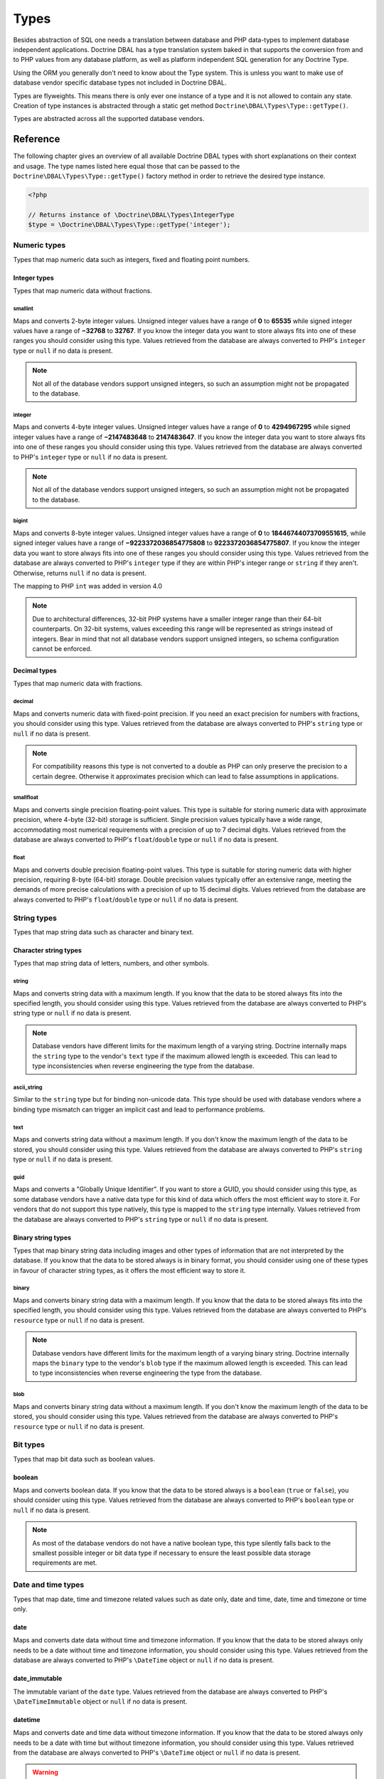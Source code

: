 Types
=====

Besides abstraction of SQL one needs a translation between database
and PHP data-types to implement database independent applications.
Doctrine DBAL has a type translation system baked in that supports the
conversion from and to PHP values from any database platform,
as well as platform independent SQL generation for any Doctrine
Type.

Using the ORM you generally don't need to know about the Type
system. This is unless you want to make use of database vendor
specific database types not included in Doctrine DBAL.

Types are flyweights. This means there is only ever one instance of
a type and it is not allowed to contain any state. Creation of type
instances is abstracted through a static get method
``Doctrine\DBAL\Types\Type::getType()``.

Types are abstracted across all the supported database
vendors.

Reference
---------

The following chapter gives an overview of all available Doctrine DBAL
types with short explanations on their context and usage.
The type names listed here equal those that can be passed to the
``Doctrine\DBAL\Types\Type::getType()``  factory method in order to retrieve
the desired type instance.

.. code-block:: php

    <?php

    // Returns instance of \Doctrine\DBAL\Types\IntegerType
    $type = \Doctrine\DBAL\Types\Type::getType('integer');

Numeric types
~~~~~~~~~~~~~

Types that map numeric data such as integers, fixed and floating point
numbers.

Integer types
^^^^^^^^^^^^^

Types that map numeric data without fractions.

smallint
++++++++

Maps and converts 2-byte integer values.
Unsigned integer values have a range of **0** to **65535** while signed
integer values have a range of **−32768** to **32767**.
If you know the integer data you want to store always fits into one of these ranges
you should consider using this type.
Values retrieved from the database are always converted to PHP's ``integer`` type
or ``null`` if no data is present.

.. note::

    Not all of the database vendors support unsigned integers, so such an assumption
    might not be propagated to the database.

integer
+++++++

Maps and converts 4-byte integer values.
Unsigned integer values have a range of **0** to **4294967295** while signed
integer values have a range of **−2147483648** to **2147483647**.
If you know the integer data you want to store always fits into one of these ranges
you should consider using this type.
Values retrieved from the database are always converted to PHP's ``integer`` type
or ``null`` if no data is present.

.. note::

    Not all of the database vendors support unsigned integers, so such an assumption
    might not be propagated to the database.

bigint
++++++

Maps and converts 8-byte integer values.
Unsigned integer values have a range of **0** to **18446744073709551615**, while signed
integer values have a range of **−9223372036854775808** to **9223372036854775807**.
If you know the integer data you want to store always fits into one of these ranges
you should consider using this type.
Values retrieved from the database are always converted to PHP's ``integer`` type
if they are within PHP's integer range or ``string`` if they aren't.
Otherwise, returns ``null`` if no data is present.

.. versionadded:: 4.0

The mapping to PHP ``int`` was added in version 4.0

.. note::

    Due to architectural differences, 32-bit PHP systems have a smaller
    integer range than their 64-bit counterparts. On 32-bit systems,
    values exceeding this range will be represented as strings instead
    of integers. Bear in mind that not all database vendors
    support unsigned integers, so schema configuration cannot be
    enforced.

Decimal types
^^^^^^^^^^^^^

Types that map numeric data with fractions.

decimal
+++++++

Maps and converts numeric data with fixed-point precision.
If you need an exact precision for numbers with fractions, you should consider using
this type.
Values retrieved from the database are always converted to PHP's ``string`` type
or ``null`` if no data is present.

.. note::

    For compatibility reasons this type is not converted to a double
    as PHP can only preserve the precision to a certain degree. Otherwise
    it approximates precision which can lead to false assumptions in
    applications.

smallfloat
+++++

Maps and converts single precision floating-point values.
This type is suitable for storing numeric data with approximate precision, where 4-byte (32-bit) storage is sufficient.
Single precision values typically have a wide range, accommodating most numerical requirements with a precision of up to 7 decimal digits.
Values retrieved from the database are always converted to PHP's ``float``/``double`` type or ``null`` if no data is present.

float
+++++

Maps and converts double precision floating-point values.
This type is suitable for storing numeric data with higher precision, requiring 8-byte (64-bit) storage.
Double precision values typically offer an extensive range, meeting the demands of more precise calculations
with a precision of up to 15 decimal digits. Values retrieved from the database are always converted to PHP's
``float``/``double`` type or ``null`` if no data is present.

String types
~~~~~~~~~~~~

Types that map string data such as character and binary text.

Character string types
^^^^^^^^^^^^^^^^^^^^^^

Types that map string data of letters, numbers, and other symbols.

string
++++++

Maps and converts string data with a maximum length.
If you know that the data to be stored always fits into the specified length,
you should consider using this type.
Values retrieved from the database are always converted to PHP's string type
or ``null`` if no data is present.

.. note::

    Database vendors have different limits for the maximum length of a
    varying string. Doctrine internally maps the ``string`` type to the
    vendor's ``text`` type if the maximum allowed length is exceeded.
    This can lead to type inconsistencies when reverse engineering the
    type from the database.

ascii_string
++++++++++++

Similar to the ``string`` type but for binding non-unicode data. This type
should be used with database vendors where a binding type mismatch
can trigger an implicit cast and lead to performance problems.

text
++++

Maps and converts string data without a maximum length.
If you don't know the maximum length of the data to be stored, you should
consider using this type.
Values retrieved from the database are always converted to PHP's ``string`` type
or ``null`` if no data is present.

guid
++++

Maps and converts a "Globally Unique Identifier".
If you want to store a GUID, you should consider using this type, as some
database vendors have a native data type for this kind of data which offers
the most efficient way to store it. For vendors that do not support this
type natively, this type is mapped to the ``string`` type internally.
Values retrieved from the database are always converted to PHP's ``string`` type
or ``null`` if no data is present.

Binary string types
^^^^^^^^^^^^^^^^^^^

Types that map binary string data including images and other types of
information that are not interpreted by the database.
If you know that the data to be stored always is in binary format, you
should consider using one of these types in favour of character string
types, as it offers the most efficient way to store it.

binary
++++++

Maps and converts binary string data with a maximum length.
If you know that the data to be stored always fits into the specified length,
you should consider using this type.
Values retrieved from the database are always converted to PHP's ``resource`` type
or ``null`` if no data is present.

.. note::

    Database vendors have different limits for the maximum length of a
    varying binary string. Doctrine internally maps the ``binary`` type to the
    vendor's ``blob`` type if the maximum allowed length is exceeded.
    This can lead to type inconsistencies when reverse engineering the
    type from the database.

blob
++++

Maps and converts binary string data without a maximum length.
If you don't know the maximum length of the data to be stored, you should
consider using this type.
Values retrieved from the database are always converted to PHP's ``resource`` type
or ``null`` if no data is present.

Bit types
~~~~~~~~~

Types that map bit data such as boolean values.

boolean
^^^^^^^

Maps and converts boolean data.
If you know that the data to be stored always is a ``boolean`` (``true`` or ``false``),
you should consider using this type.
Values retrieved from the database are always converted to PHP's ``boolean`` type
or ``null`` if no data is present.

.. note::

    As most of the database vendors do not have a native boolean type,
    this type silently falls back to the smallest possible integer or
    bit data type if necessary to ensure the least possible data storage
    requirements are met.

Date and time types
~~~~~~~~~~~~~~~~~~~

Types that map date, time and timezone related values such as date only,
date and time, date, time and timezone or time only.

date
^^^^

Maps and converts date data without time and timezone information.
If you know that the data to be stored always only needs to be a date
without time and timezone information, you should consider using this type.
Values retrieved from the database are always converted to PHP's ``\DateTime`` object
or ``null`` if no data is present.

date_immutable
^^^^^^^^^^^^^^

The immutable variant of the ``date`` type.
Values retrieved from the database are always converted to PHP's ``\DateTimeImmutable``
object or ``null`` if no data is present.

datetime
^^^^^^^^

Maps and converts date and time data without timezone information.
If you know that the data to be stored always only needs to be a date
with time but without timezone information, you should consider using this type.
Values retrieved from the database are always converted to PHP's ``\DateTime`` object
or ``null`` if no data is present.

.. warning::

    Before 2.5 this type always required a specific format,
    defined in ``$platform->getDateTimeFormatString()``, which
    could cause quite some troubles on platforms that had various
    microtime precision formats.
    Starting with 2.5 whenever the parsing of a date fails with
    the predefined platform format, ``DateTime::__construct()``
    method will be used to parse the date.

    This could cause some troubles when your date format is weird
    and not parsed correctly by ``DateTime::__construct()``, however since
    databases are rather strict on dates there should be no problem.

.. warning::

    Passing instances of ``DateTimeImmutable`` to this type is deprecated since 3.7. Use
    :ref:`datetime_immutable` instead.

.. _datetime_immutable:
datetime_immutable
^^^^^^^^^^^^^^^^^^

The immutable variant of the ``datetime`` type.
Values retrieved from the database are always converted to PHP's ``\DateTimeImmutable``
object or ``null`` if no data is present.

datetimetz
^^^^^^^^^^

Maps and converts date with time and timezone information data.
If you know that the data to be stored always contains date, time and timezone
information, you should consider using this type.
Values retrieved from the database are always converted to PHP's ``\DateTime`` object
or ``null`` if no data is present.

.. note::

    This type is not supported by all the vendor platforms or by all of their versions. Depending on
    these variants, the databases that support this type may return the persisted date and time in a
    different timezone than the one used during the ``INSERT`` or the ``UPDATE`` operation. This means
    that if you persist a value like `1986-22-03 19:45:30-03:00`, you could have `1986-22-03 22:45:30-00:00`
    as the result of a ``SELECT`` operation for that record. In these cases, the timezone offset present
    in the result is usually UTC or the one configured as default in the database server.

.. warning::

    Passing instances of ``DateTimeImmutable`` to this type is deprecated since 3.7. Use
    :ref:`datetimetz_immutable` instead.

.. _datetimetz_immutable:
datetimetz_immutable
^^^^^^^^^^^^^^^^^^^^

The immutable variant of the ``datetimetz`` type.
Values retrieved from the database are always converted to PHP's ``\DateTimeImmutable``
object or ``null`` if no data is present.

time
^^^^

Maps and converts time data without date and timezone information.
If you know that the data to be stored only needs to be a time
without date, time and timezone information, you should consider using this type.
Values retrieved from the database are always converted to PHP's ``\DateTime`` object
or ``null`` if no data is present.

time_immutable
^^^^^^^^^^^^^^

The immutable variant of the ``time`` type.
Values retrieved from the database are always converted to PHP's ``\DateTimeImmutable``
object or ``null`` if no data is present.

dateinterval
^^^^^^^^^^^^

Maps and converts date and time difference data without timezone information.
If you know that the data to be stored is the difference between two date and time values,
you should consider using this type.
Values retrieved from the database are always converted to PHP's ``\DateInterval`` object
or ``null`` if no data is present.

.. note::

    See the Known Vendor Issue :doc:`known-vendor-issues` section
    for details about the different handling of microseconds and
    timezones across all the different vendors.

.. warning::

    All date types assume that you are exclusively using the default timezone
    set by `date_default_timezone_set() <http://docs.php.net/manual/en/function.date-default-timezone-set.php>`_
    or by the php.ini configuration ``date.timezone``.

    If you need specific timezone handling you have to handle this
    in your domain, converting all the values back and forth from UTC.

Array types
~~~~~~~~~~~

Types that map array data in different variations such as simple arrays,
real arrays or JSON format arrays.

array
^^^^^

Maps and converts array data based on PHP serialization.
If you need to store an exact representation of your array data,
you should consider using this type as it uses serialization
to represent an exact copy of your array as string in the database.
Values retrieved from the database are always converted to PHP's ``array`` type
using deserialization or ``null`` if no data is present.

.. note::

    This type will always be mapped to the database vendor's ``text`` type
    internally as there is no way of storing a PHP array representation
    natively in the database.
    Furthermore this type requires an SQL column comment hint so that it can be
    reverse engineered from the database. Doctrine cannot map back this type
    properly on vendors not supporting column comments and will fall back to
    ``text`` type instead.

.. warning::

    This type is deprecated since 3.4.0, use :ref:`json` instead.

simple_array
^^^^^^^^^^^^

Maps and converts array data based on PHP comma delimited imploding and exploding.
If you know that the data to be stored always is a scalar value based one-dimensional
array, you should consider using this type as it uses simple PHP imploding and
exploding techniques to serialize and deserialize your data.
Values retrieved from the database are always converted to PHP's ``array`` type
using comma delimited ``explode()`` or ``null`` if no data is present.

.. note::

    This type will always be mapped to the database vendor's ``text`` type
    internally as there is no way of storing a PHP array representation
    natively in the database.
    Furthermore this type requires an SQL column comment hint so that it can be
    reverse engineered from the database. Doctrine cannot map back this type
    properly on vendors not supporting column comments and will fall back to
    ``text`` type instead.

.. warning::

    You should never rely on a specific PHP type like ``boolean``,
    ``integer``, ``float`` or ``null`` when retrieving values from
    the database as the ``explode()`` deserialization technique used
    by this type converts every single array item to ``string``.
    This basically means that every array item other than ``string``
    will lose its type awareness.

.. _json:
json
^^^^

Maps and converts array data based on PHP's JSON encoding functions.
If you know that the data to be stored always is in a valid UTF-8
encoded JSON format string, you should consider using this type.
Values retrieved from the database are always converted to PHP's
native types using PHP's ``json_decode()`` function.
JSON objects are always converted to PHP associative arrays.

.. note::

    The ``json`` type doesn't preserve the type of PHP objects.
    PHP objects will always be encoded as (anonymous) JSON objects.
    JSON objects will always be decoded as PHP associative arrays.

    To preserve the type of PHP objects, consider using
    `Doctrine JSON ODM <https://github.com/dunglas/doctrine-json-odm>`_.

.. note::

    Some vendors have a native JSON type and Doctrine will use it if possible
    and otherwise silently fall back to the vendor's ``text`` type to ensure
    the most efficient storage requirements.
    If the vendor does not have a native JSON type, this type requires an SQL
    column comment hint so that it can be reverse engineered from the database.
    Doctrine cannot map back this type properly on vendors not supporting column
    comments and will fall back to ``text`` type instead.

.. warning::

    You should never rely on the order of your JSON object keys, as some vendors
    like MySQL sort the keys of its native JSON type using an internal order
    which is also subject to change.

Object types
~~~~~~~~~~~~

Types that map to objects such as POPOs.

object
^^^^^^

Maps and converts object data based on PHP serialization.
If you need to store an exact representation of your object data,
you should consider using this type as it uses serialization
to represent an exact copy of your object as string in the database.
Values retrieved from the database are always converted to PHP's ``object`` type
using deserialization or ``null`` if no data is present.

.. note::

    This type will always be mapped to the database vendor's ``text`` type
    internally as there is no way of storing a PHP object representation
    natively in the database.
    Furthermore this type requires an SQL column comment hint so that it can be
    reverse engineered from the database. Doctrine cannot map back this type
    properly on vendors not supporting column comments and will fall back to
    ``text`` type instead.

.. warning::

    While the built-in ``text`` type of MySQL and MariaDB can store binary data,
    ``mysqldump`` cannot properly export ``text`` fields containing binary data.
    This will cause creating and restoring of backups fail silently. A workaround is
    to ``serialize()``/``unserialize()`` and ``base64_encode()``/``base64_decode()``
    PHP objects and store them into a ``text`` field manually.

.. warning::

    Because the built-in ``text`` type of PostgreSQL does not support NULL bytes,
    the object type will cause deserialization errors on PostgreSQL. A workaround is
    to ``serialize()``/``unserialize()`` and ``base64_encode()``/``base64_decode()`` PHP objects and store
    them into a ``text`` field manually.

.. warning::

    This type is deprecated since 3.4.0, use :ref:`json` instead.

.. _mappingMatrix:

Mapping Matrix
--------------

The following table shows an overview of Doctrine's type abstraction.
The matrix contains the mapping information for how a specific Doctrine
type is mapped to the database and back to PHP.
Please also notice the mapping specific footnotes for additional information.
::

    +-------------------+---------------+-----------------------------------------------------------------------------------------------+
    | Doctrine          | PHP           | Database vendor                                                                               |
    |                   |               +--------------------------+---------+----------------------------------------------------------+
    |                   |               | Name                     | Version | Type                                                     |
    +===================+===============+==========================+=========+==========================================================+
    | **smallint**      | ``integer``   | **MySQL**                | *all*   | ``SMALLINT`` ``UNSIGNED`` [10]  ``AUTO_INCREMENT`` [11]  |
    |                   |               +--------------------------+---------+----------------------------------------------------------+
    |                   |               | **PostgreSQL**           | *all*   | ``SMALLINT``                                             |
    |                   |               +--------------------------+---------+----------------------------------------------------------+
    |                   |               | **Oracle**               | *all*   | ``NUMBER(5)``                                            |
    |                   |               +--------------------------+---------+----------------------------------------------------------+
    |                   |               | **SQL Server**           | *all*   | ``SMALLINT`` ``IDENTITY`` [11]                           |
    |                   |               +--------------------------+---------+----------------------------------------------------------+
    |                   |               | **SQLite**               | *all*   | ``INTEGER`` [15]                                         |
    +-------------------+---------------+--------------------------+---------+----------------------------------------------------------+
    | **integer**       | ``integer``   | **MySQL**                | *all*   | ``INT`` ``UNSIGNED`` [10]  ``AUTO_INCREMENT`` [11]       |
    |                   |               +--------------------------+---------+----------------------------------------------------------+
    |                   |               | **PostgreSQL**           | *all*   | ``INT`` [12]                                             |
    |                   |               |                          |         +----------------------------------------------------------+
    |                   |               |                          |         | ``SERIAL`` [11]                                          |
    |                   |               +--------------------------+---------+----------------------------------------------------------+
    |                   |               | **Oracle**               | *all*   | ``NUMBER(10)``                                           |
    |                   |               +--------------------------+---------+----------------------------------------------------------+
    |                   |               | **SQL Server**           | *all*   | ``INT`` ``IDENTITY`` [11]                                |
    |                   |               +--------------------------+---------+----------------------------------------------------------+
    |                   |               | **SQLite**               | *all*   | ``INTEGER`` [15]                                         |
    +-------------------+---------------+--------------------------+---------+----------------------------------------------------------+
    | **bigint**        | ``string``    | **MySQL**                | *all*   | ``BIGINT`` ``UNSIGNED`` [10]  ``AUTO_INCREMENT`` [11]    |
    |                   | [8]           +--------------------------+---------+----------------------------------------------------------+
    |                   |               | **PostgreSQL**           | *all*   | ``BIGINT`` [12]                                          |
    |                   |               |                          |         +----------------------------------------------------------+
    |                   |               |                          |         | ``BIGSERIAL`` [11]                                       |
    |                   |               +--------------------------+---------+----------------------------------------------------------+
    |                   |               | **Oracle**               | *all*   | ``NUMBER(20)``                                           |
    |                   |               +--------------------------+---------+----------------------------------------------------------+
    |                   |               | **SQL Server**           | *all*   | ``BIGINT`` ``IDENTITY`` [11]                             |
    |                   |               +--------------------------+---------+----------------------------------------------------------+
    |                   |               | **SQLite**               | *all*   | ``INTEGER`` [15]                                         |
    +-------------------+---------------+--------------------------+---------+----------------------------------------------------------+
    | **decimal** [7]   | ``string``    | **MySQL**                | *all*   | ``NUMERIC(p, s)`` ``UNSIGNED`` [10]                      |
    |                   | [9]           +--------------------------+---------+----------------------------------------------------------+
    |                   |               | **PostgreSQL**           | *all*   | ``NUMERIC(p, s)``                                        |
    |                   |               +--------------------------+         |                                                          |
    |                   |               | **Oracle**               |         |                                                          |
    |                   |               +--------------------------+         |                                                          |
    |                   |               | **SQL Server**           |         |                                                          |
    |                   |               +--------------------------+         |                                                          |
    |                   |               | **SQLite**               |         |                                                          |
    +-------------------+---------------+--------------------------+---------+----------------------------------------------------------+
    | **smallfloat**    | ``float``     | **MySQL**                | *all*   | ``FLOAT`` ``UNSIGNED`` [10]                              |
    |                   |               +--------------------------+---------+----------------------------------------------------------+
    |                   |               | **PostgreSQL**           | *all*   | ``REAL``                                                 |
    |                   |               +--------------------------+         |                                                          |
    |                   |               | **Oracle**               |         |                                                          |
    |                   |               +--------------------------+         |                                                          |
    |                   |               | **SQL Server**           |         |                                                          |
    |                   |               +--------------------------+         |                                                          |
    |                   |               | **SQLite**               |         |                                                          |
    +-------------------+---------------+--------------------------+---------+----------------------------------------------------------+
    | **float**         | ``float``     | **MySQL**                | *all*   | ``DOUBLE PRECISION`` ``UNSIGNED`` [10]                   |
    |                   |               +--------------------------+---------+----------------------------------------------------------+
    |                   |               | **PostgreSQL**           | *all*   | ``DOUBLE PRECISION``                                     |
    |                   |               +--------------------------+         |                                                          |
    |                   |               | **Oracle**               |         |                                                          |
    |                   |               +--------------------------+         |                                                          |
    |                   |               | **SQL Server**           |         |                                                          |
    |                   |               +--------------------------+         |                                                          |
    |                   |               | **SQLite**               |         |                                                          |
    +-------------------+---------------+--------------------------+---------+----------------------------------------------------------+
    | **string**        | ``string``    | **MySQL**                | *all*   | ``VARCHAR(n)`` [3]                                       |
    | [2]  [5]          |               +--------------------------+         |                                                          |
    |                   |               | **PostgreSQL**           |         |                                                          |
    |                   |               +--------------------------+         +----------------------------------------------------------+
    |                   |               | **SQLite**               |         |                                                          |
    |                   |               +--------------------------+---------+----------------------------------------------------------+
    |                   |               | **Oracle**               | *all*   | ``VARCHAR2(n)`` [3]                                      |
    |                   |               |                          |         +----------------------------------------------------------+
    |                   |               |                          |         | ``CHAR(n)`` [4]                                          |
    |                   |               +--------------------------+---------+----------------------------------------------------------+
    |                   |               | **SQL Server**           | *all*   | ``NVARCHAR(n)`` [3]                                      |
    |                   |               |                          |         +----------------------------------------------------------+
    |                   |               |                          |         | ``NCHAR(n)`` [4]                                         |
    +-------------------+---------------+--------------------------+---------+----------------------------------------------------------+
    | **ascii_string**  | ``string``    | **SQL Server**           |         | ``VARCHAR(n)``                                           |
    |                   |               |                          |         | ``CHAR(n)``                                              |
    +-------------------+---------------+--------------------------+---------+----------------------------------------------------------+
    | **text**          | ``string``    | **MySQL**                | *all*   | ``TINYTEXT`` [16]                                        |
    |                   |               |                          |         +----------------------------------------------------------+
    |                   |               |                          |         | ``TEXT`` [17]                                            |
    |                   |               |                          |         +----------------------------------------------------------+
    |                   |               |                          |         | ``MEDIUMTEXT`` [18]                                      |
    |                   |               |                          |         +----------------------------------------------------------+
    |                   |               |                          |         | ``LONGTEXT`` [19]                                        |
    |                   |               +--------------------------+---------+----------------------------------------------------------+
    |                   |               | **PostgreSQL**           | *all*   | ``TEXT``                                                 |
    |                   |               +--------------------------+         |                                                          |
    |                   |               | **Oracle**               | *all*   | ``CLOB``                                                 |
    |                   |               +--------------------------+         |                                                          |
    |                   |               | **SQLite**               |         |                                                          |
    |                   |               +--------------------------+---------+----------------------------------------------------------+
    |                   |               | **SQL Server**           | *all*   | ``VARCHAR(MAX)``                                         |
    +-------------------+---------------+--------------------------+---------+----------------------------------------------------------+
    | **guid**          | ``string``    | **MySQL**                | *all*   | ``CHAR(36)`` [1]                                         |
    |                   |               +--------------------------+         |                                                          |
    |                   |               | **Oracle**               |         |                                                          |
    |                   |               +--------------------------+         |                                                          |
    |                   |               | **SQLite**               |         |                                                          |
    |                   |               +--------------------------+---------+----------------------------------------------------------+
    |                   |               | **SQL Server**           | *all*   | ``UNIQUEIDENTIFIER``                                     |
    |                   |               +--------------------------+         |                                                          |
    |                   |               | **PostgreSQL**           | *all*   | ``UUID``                                                 |
    +-------------------+---------------+--------------------------+---------+----------------------------------------------------------+
    | **binary**        | ``resource``  | **MySQL**                | *all*   | ``VARBINARY(n)`` [3]                                     |
    | [2]  [6]          |               +--------------------------+         |                                                          |
    |                   |               | **SQL Server**           |         +----------------------------------------------------------+
    |                   |               +--------------------------+         | ``BINARY(n)`` [4]                                        |
    |                   |               | **Oracle**               | *all*   | ``RAW(n)``                                               |
    |                   |               +--------------------------+---------+----------------------------------------------------------+
    |                   |               | **PostgreSQL**           | *all*   | ``BYTEA`` [15]                                           |
    |                   |               +--------------------------+---------+----------------------------------------------------------+
    |                   |               | **SQLite**               | *all*   | ``BLOB`` [15]                                            |
    +-------------------+---------------+--------------------------+---------+----------------------------------------------------------+
    | **blob**          | ``resource``  | **MySQL**                | *all*   | ``TINYBLOB`` [16]                                        |
    |                   |               |                          |         +----------------------------------------------------------+
    |                   |               |                          |         | ``BLOB`` [17]                                            |
    |                   |               |                          |         +----------------------------------------------------------+
    |                   |               |                          |         | ``MEDIUMBLOB`` [18]                                      |
    |                   |               |                          |         +----------------------------------------------------------+
    |                   |               |                          |         | ``LONGBLOB`` [19]                                        |
    |                   |               +--------------------------+---------+----------------------------------------------------------+
    |                   |               | **Oracle**               | *all*   | ``BLOB``                                                 |
    |                   |               +--------------------------+         |                                                          |
    |                   |               | **SQLite**               |         |                                                          |
    |                   |               +--------------------------+---------+----------------------------------------------------------+
    |                   |               | **SQL Server**           | *all*   | ``VARBINARY(MAX)``                                       |
    |                   |               +--------------------------+---------+----------------------------------------------------------+
    |                   |               | **PostgreSQL**           | *all*   | ``BYTEA``                                                |
    +-------------------+---------------+--------------------------+---------+----------------------------------------------------------+
    | **boolean**       | ``boolean``   | **MySQL**                | *all*   | ``TINYINT(1)``                                           |
    |                   |               +--------------------------+---------+----------------------------------------------------------+
    |                   |               | **PostgreSQL**           | *all*   | ``BOOLEAN``                                              |
    |                   |               +--------------------------+         |                                                          |
    |                   |               | **SQLite**               |         |                                                          |
    |                   |               +--------------------------+---------+----------------------------------------------------------+
    |                   |               | **SQL Server**           | *all*   | ``BIT``                                                  |
    |                   |               +--------------------------+         |                                                          |
    |                   |               | **Oracle**               | *all*   | ``NUMBER(1)``                                            |
    +-------------------+---------------+--------------------------+---------+----------------------------------------------------------+
    | **date**          | ``\DateTime`` | **MySQL**                | *all*   | ``DATE``                                                 |
    |                   |               +--------------------------+         |                                                          |
    |                   |               | **PostgreSQL**           |         |                                                          |
    |                   |               +--------------------------+         |                                                          |
    |                   |               | **Oracle**               |         |                                                          |
    |                   |               +--------------------------+         |                                                          |
    |                   |               | **SQLite**               |         |                                                          |
    |                   |               +--------------------------+---------+                                                          |
    |                   |               | **SQL Server**           | "all"   |                                                          |
    +-------------------+---------------+--------------------------+---------+----------------------------------------------------------+
    | **datetime**      | ``\DateTime`` | **MySQL**                | *all*   | ``DATETIME`` [13]                                        |
    |                   |               +--------------------------+---------+----------------------------------------------------------+
    |                   |               | **SQL Server**           | *all*   | ``DATETIME``                                             |
    |                   |               +--------------------------+         |                                                          |
    |                   |               | **SQLite**               |         |                                                          |
    |                   |               +--------------------------+---------+----------------------------------------------------------+
    |                   |               | **PostgreSQL**           | *all*   | ``TIMESTAMP(0) WITHOUT TIME ZONE``                       |
    |                   |               +--------------------------+---------+----------------------------------------------------------+
    |                   |               | **Oracle**               | *all*   | ``TIMESTAMP(0)``                                         |
    +-------------------+---------------+--------------------------+---------+----------------------------------------------------------+
    | **datetimetz**    | ``\DateTime`` | **MySQL**                | *all*   | ``DATETIME``  [14]  [15]                                 |
    |                   |               +--------------------------+         |                                                          |
    |                   |               | **SQLite**               |         |                                                          |
    |                   |               +--------------------------+---------+                                                          |
    |                   |               | **SQL Server**           | "all"   |                                                          |
    |                   |               +--------------------------+---------+----------------------------------------------------------+
    |                   |               | **PostgreSQL**           | *all*   | ``TIMESTAMP(0) WITH TIME ZONE``                          |
    |                   |               +--------------------------+         |                                                          |
    |                   |               | **Oracle**               |         |                                                          |
    +-------------------+---------------+--------------------------+---------+----------------------------------------------------------+
    | **time**          | ``\DateTime`` | **MySQL**                | *all*   | ``TIME``                                                 |
    |                   |               +--------------------------+         |                                                          |
    |                   |               | **SQLite**               |         |                                                          |
    |                   |               +--------------------------+---------+----------------------------------------------------------+
    |                   |               | **PostgreSQL**           | *all*   | ``TIME(0) WITHOUT TIME ZONE``                            |
    |                   |               +--------------------------+---------+----------------------------------------------------------+
    |                   |               | **Oracle**               | *all*   | ``DATE`` [15]                                            |
    |                   |               +--------------------------+---------+----------------------------------------------------------+
    |                   |               | **SQL Server**           | "all"   | ``TIME(0)``                                              |
    +-------------------+---------------+--------------------------+---------+----------------------------------------------------------+
    | **array** [1]     | ``array``     | **MySQL**                | *all*   | ``TINYTEXT`` [16]                                        |
    +-------------------+               |                          |         +----------------------------------------------------------+
    | **simple array**  |               |                          |         | ``TEXT`` [17]                                            |
    | [1]               |               |                          |         +----------------------------------------------------------+
    |                   |               |                          |         | ``MEDIUMTEXT`` [18]                                      |
    |                   |               |                          |         +----------------------------------------------------------+
    |                   |               |                          |         | ``LONGTEXT`` [19]                                        |
    |                   |               +--------------------------+---------+----------------------------------------------------------+
    |                   |               | **PostgreSQL**           | *all*   | ``TEXT``                                                 |
    |                   |               +--------------------------+         |                                                          |
    |                   |               | **Oracle**               | *all*   | ``CLOB``                                                 |
    |                   |               +--------------------------+         |                                                          |
    |                   |               | **SQLite**               |         |                                                          |
    |                   |               +--------------------------+---------+----------------------------------------------------------+
    |                   |               | **SQL Server**           | *all*   | ``VARCHAR(MAX)``                                         |
    +-------------------+---------------+--------------------------+---------+----------------------------------------------------------+
    | **json**          | ``mixed``     | **MySQL**                | *all*   | ``JSON``                                                 |
    |                   |               +--------------------------+---------+----------------------------------------------------------+
    |                   |               | **PostgreSQL**           | *all*   | ``JSON`` [20]                                            |
    |                   |               |                          |         +----------------------------------------------------------+
    |                   |               |                          |         | ``JSONB`` [21]                                           |
    |                   |               +--------------------------+---------+----------------------------------------------------------+
    |                   |               | **Oracle**               | *all*   | ``CLOB`` [1]                                             |
    |                   |               +--------------------------+         |                                                          |
    |                   |               | **SQLite**               |         |                                                          |
    |                   |               +--------------------------+---------+----------------------------------------------------------+
    |                   |               | **SQL Server**           | *all*   | ``VARCHAR(MAX)`` [1]                                     |
    +-------------------+---------------+--------------------------+---------+----------------------------------------------------------+
    | **object** [1]    | ``object``    | **MySQL**                | *all*   | ``TINYTEXT`` [16]                                        |
    |                   |               |                          |         +----------------------------------------------------------+
    |                   |               |                          |         | ``TEXT`` [17]                                            |
    |                   |               |                          |         +----------------------------------------------------------+
    |                   |               |                          |         | ``MEDIUMTEXT`` [18]                                      |
    |                   |               |                          |         +----------------------------------------------------------+
    |                   |               |                          |         | ``LONGTEXT`` [19]                                        |
    |                   |               +--------------------------+---------+----------------------------------------------------------+
    |                   |               | **PostgreSQL**           | *all*   | ``TEXT``                                                 |
    |                   |               +--------------------------+         |                                                          |
    |                   |               | **Oracle**               | *all*   | ``CLOB``                                                 |
    |                   |               +--------------------------+         |                                                          |
    |                   |               | **SQLite**               |         |                                                          |
    |                   |               +--------------------------+---------+----------------------------------------------------------+
    |                   |               | **SQL Server**           | *all*   | ``VARCHAR(MAX)``                                         |
    +-------------------+---------------+--------------------------+---------+----------------------------------------------------------+

**Notes**

* [1] Requires hint in the column comment for proper reverse engineering of the appropriate
  Doctrine type mapping.
* [2] **n** is the **length** attribute set in the column definition (defaults to 255 if omitted).
* [3] Chosen if the column definition has the **fixed** attribute set to ``false`` (default).
* [4] Chosen if the column definition has the **fixed** attribute set to ``true``.
* [5] Silently maps to the vendor specific ``text`` type if the given **length** attribute for
  **n** exceeds the maximum length the related platform allows. If this is the case, please
  see [15] .
* [6] Silently maps to the vendor specific ``blob`` type if the given **length** attribute for
  **n** exceeds the maximum length the related platform allows. If this is the case, please
  see [15] .
* [7] **p** is the precision and **s** the scale set in the column definition.
  The precision defaults to ``10`` and the scale to ``0`` if not set.
* [8] Returns PHP ``string`` type value instead of ``integer`` because of maximum integer value
  implications on non 64bit platforms.
* [9] Returns PHP ``string`` type value instead of ``double`` because of PHP's limitation in
  preserving the exact precision when casting to ``double``.
* [10] Used if **unsigned** attribute is set to ``true`` in the column definition (default ``false``).
* [11] Used if **autoincrement** attribute is set to ``true`` in the column definition (default ``false``).
* [12] Chosen if the column definition has the **autoincrement** attribute set to ``false`` (default).
* [13] Chosen if the column definition does not contain the **version** option inside the **platformOptions**
  attribute array or is set to ``false`` which marks it as a non-locking information column.
* [14] Fallback type as the vendor does not support a native date time type with timezone information.
  This means that the timezone information gets lost when storing a value.
* [15] Cannot be safely reverse engineered to the same Doctrine type as the vendor does not have a
  native distinct data type for this mapping. Using this type with this vendor can therefore
  have implications on schema comparison (*online* vs *offline* schema) and PHP type safety
  (data conversion from database to PHP value) because it silently falls back to its
  appropriate Doctrine type.
* [16] Chosen if the column length is less or equal to **2 ^  8 - 1 = 255**.
* [17] Chosen if the column length is less or equal to **2 ^ 16 - 1 = 65535**.
* [18] Chosen if the column length is less or equal to **2 ^ 24 - 1 = 16777215**.
* [19] Chosen if the column length is less or equal to **2 ^ 32 - 1 = 4294967295** or empty.
* [20] Chosen if the column definition does not contain the **jsonb** option inside the **platformOptions**
  attribute array or is set to ``false``.
* [21] Chosen if the column definition contains the **jsonb** option inside the **platformOptions**
  attribute array and is set to ``true``.

Detection of Database Types
---------------------------

When calling table inspection methods on your connections
``SchemaManager`` instance the retrieved database column types are
translated into Doctrine mapping types. Translation is necessary to
allow database abstraction and metadata comparisons for example for
Migrations or the ORM SchemaTool.

Each database platform has a default mapping of database types to
Doctrine types. You can inspect this mapping for platform of your
choice looking at the
``AbstractPlatform::initializeDoctrineTypeMappings()``
implementation.

If you want to change how Doctrine maps a database type to a
``Doctrine\DBAL\Types\Type`` instance you can use the
``AbstractPlatform::registerDoctrineTypeMapping($dbType, $doctrineType)``
method to add new database types or overwrite existing ones.

.. note::

    You can only map a database type to exactly one Doctrine type.
    Database vendors that allow to define custom types like PostgreSQL
    can help to overcome this issue.

Custom Mapping Types
--------------------

Just redefining how database types are mapped to all the existing
Doctrine types is not at all that useful. You can define your own
Doctrine Mapping Types by extending ``Doctrine\DBAL\Types\Type``.
You are required to implement 4 different methods to get this
working.

See this example of how to implement a Money object in PostgreSQL.
For this we create the type in PostgreSQL as:

.. code-block:: sql

    CREATE DOMAIN MyMoney AS DECIMAL(18,3);

Now we implement our ``Doctrine\DBAL\Types\Type`` instance:

::

    <?php
    namespace My\Project\Types;

    use Doctrine\DBAL\Types\Type;
    use Doctrine\DBAL\Platforms\AbstractPlatform;

    /**
     * My custom datatype.
     */
    class MoneyType extends Type
    {
        public function getSQLDeclaration(array $fieldDeclaration, AbstractPlatform $platform)
        {
            return 'MyMoney';
        }

        public function convertToPHPValue($value, AbstractPlatform $platform)
        {
            return new Money($value);
        }

        public function convertToDatabaseValue($value, AbstractPlatform $platform)
        {
            return $value->toDecimal();
        }
    }

The job of Doctrine-DBAL is to transform your type into an SQL
declaration. You can modify the SQL declaration Doctrine will produce.
At first, you override the ``convertToPhpValueSQL`` and
``convertToDatabaseValueSQL`` methods:

::

    <?php
    public function convertToPHPValueSQL($sqlExpr, $platform)
    {
        return 'MyMoneyFunction(\''.$sqlExpr.'\') ';
    }

    public function convertToDatabaseValueSQL($sqlExpr, AbstractPlatform $platform)
    {
        return 'MyFunction('.$sqlExpr.')';
    }

Then you have to register this type with the Doctrine Type system and
hook it into the database platform:

::

    <?php
    Type::addType('money', 'My\Project\Types\MoneyType');
    $conn->getDatabasePlatform()->registerDoctrineTypeMapping('MyMoney', 'money');

This would allow using a money type in the ORM for example and
have Doctrine automatically convert it back and forth to the
database.

It is also possible to register type instances directly, in case you
need to pass parameters to your instance::

    <?php
    namespace My\Project\Types;

    use Doctrine\DBAL\Types\Type;
    use Doctrine\DBAL\Platforms\AbstractPlatform;

    final class StringReplacingType extends StringType
    {
        /**
         * @param array<string, string> $replacements
         */
        public function __construct(
            private array $replacements,
        ) {
        }

        public function convertToDatabaseValue($value, AbstractPlatform $platform): string
        {
            return strtr($value, $this->replacements);
        }
    }

To do that, you can obtain the ``TypeRegistry`` singleton from ``Type``
and register your type in it::

    <?php
    Type::getTypeRegistry()->register('emojifyingType', new StringReplacingType(
        [
            ':)' => '😊',
            ':(' => '😞',
            ':D' => '😄',
            ':P' => '😛',
        ]
    ));
